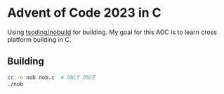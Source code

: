 * Advent of Code 2023 in C
  Using [[https://github.com/tsoding/nobuild][tsoding/nobuild]] for building.
  My goal for this AOC is to learn cross platform building in C.

** Building
   #+begin_src bash
   cc -o nob nob.c  # ONLY ONCE
   ./nob
   #+end_src
